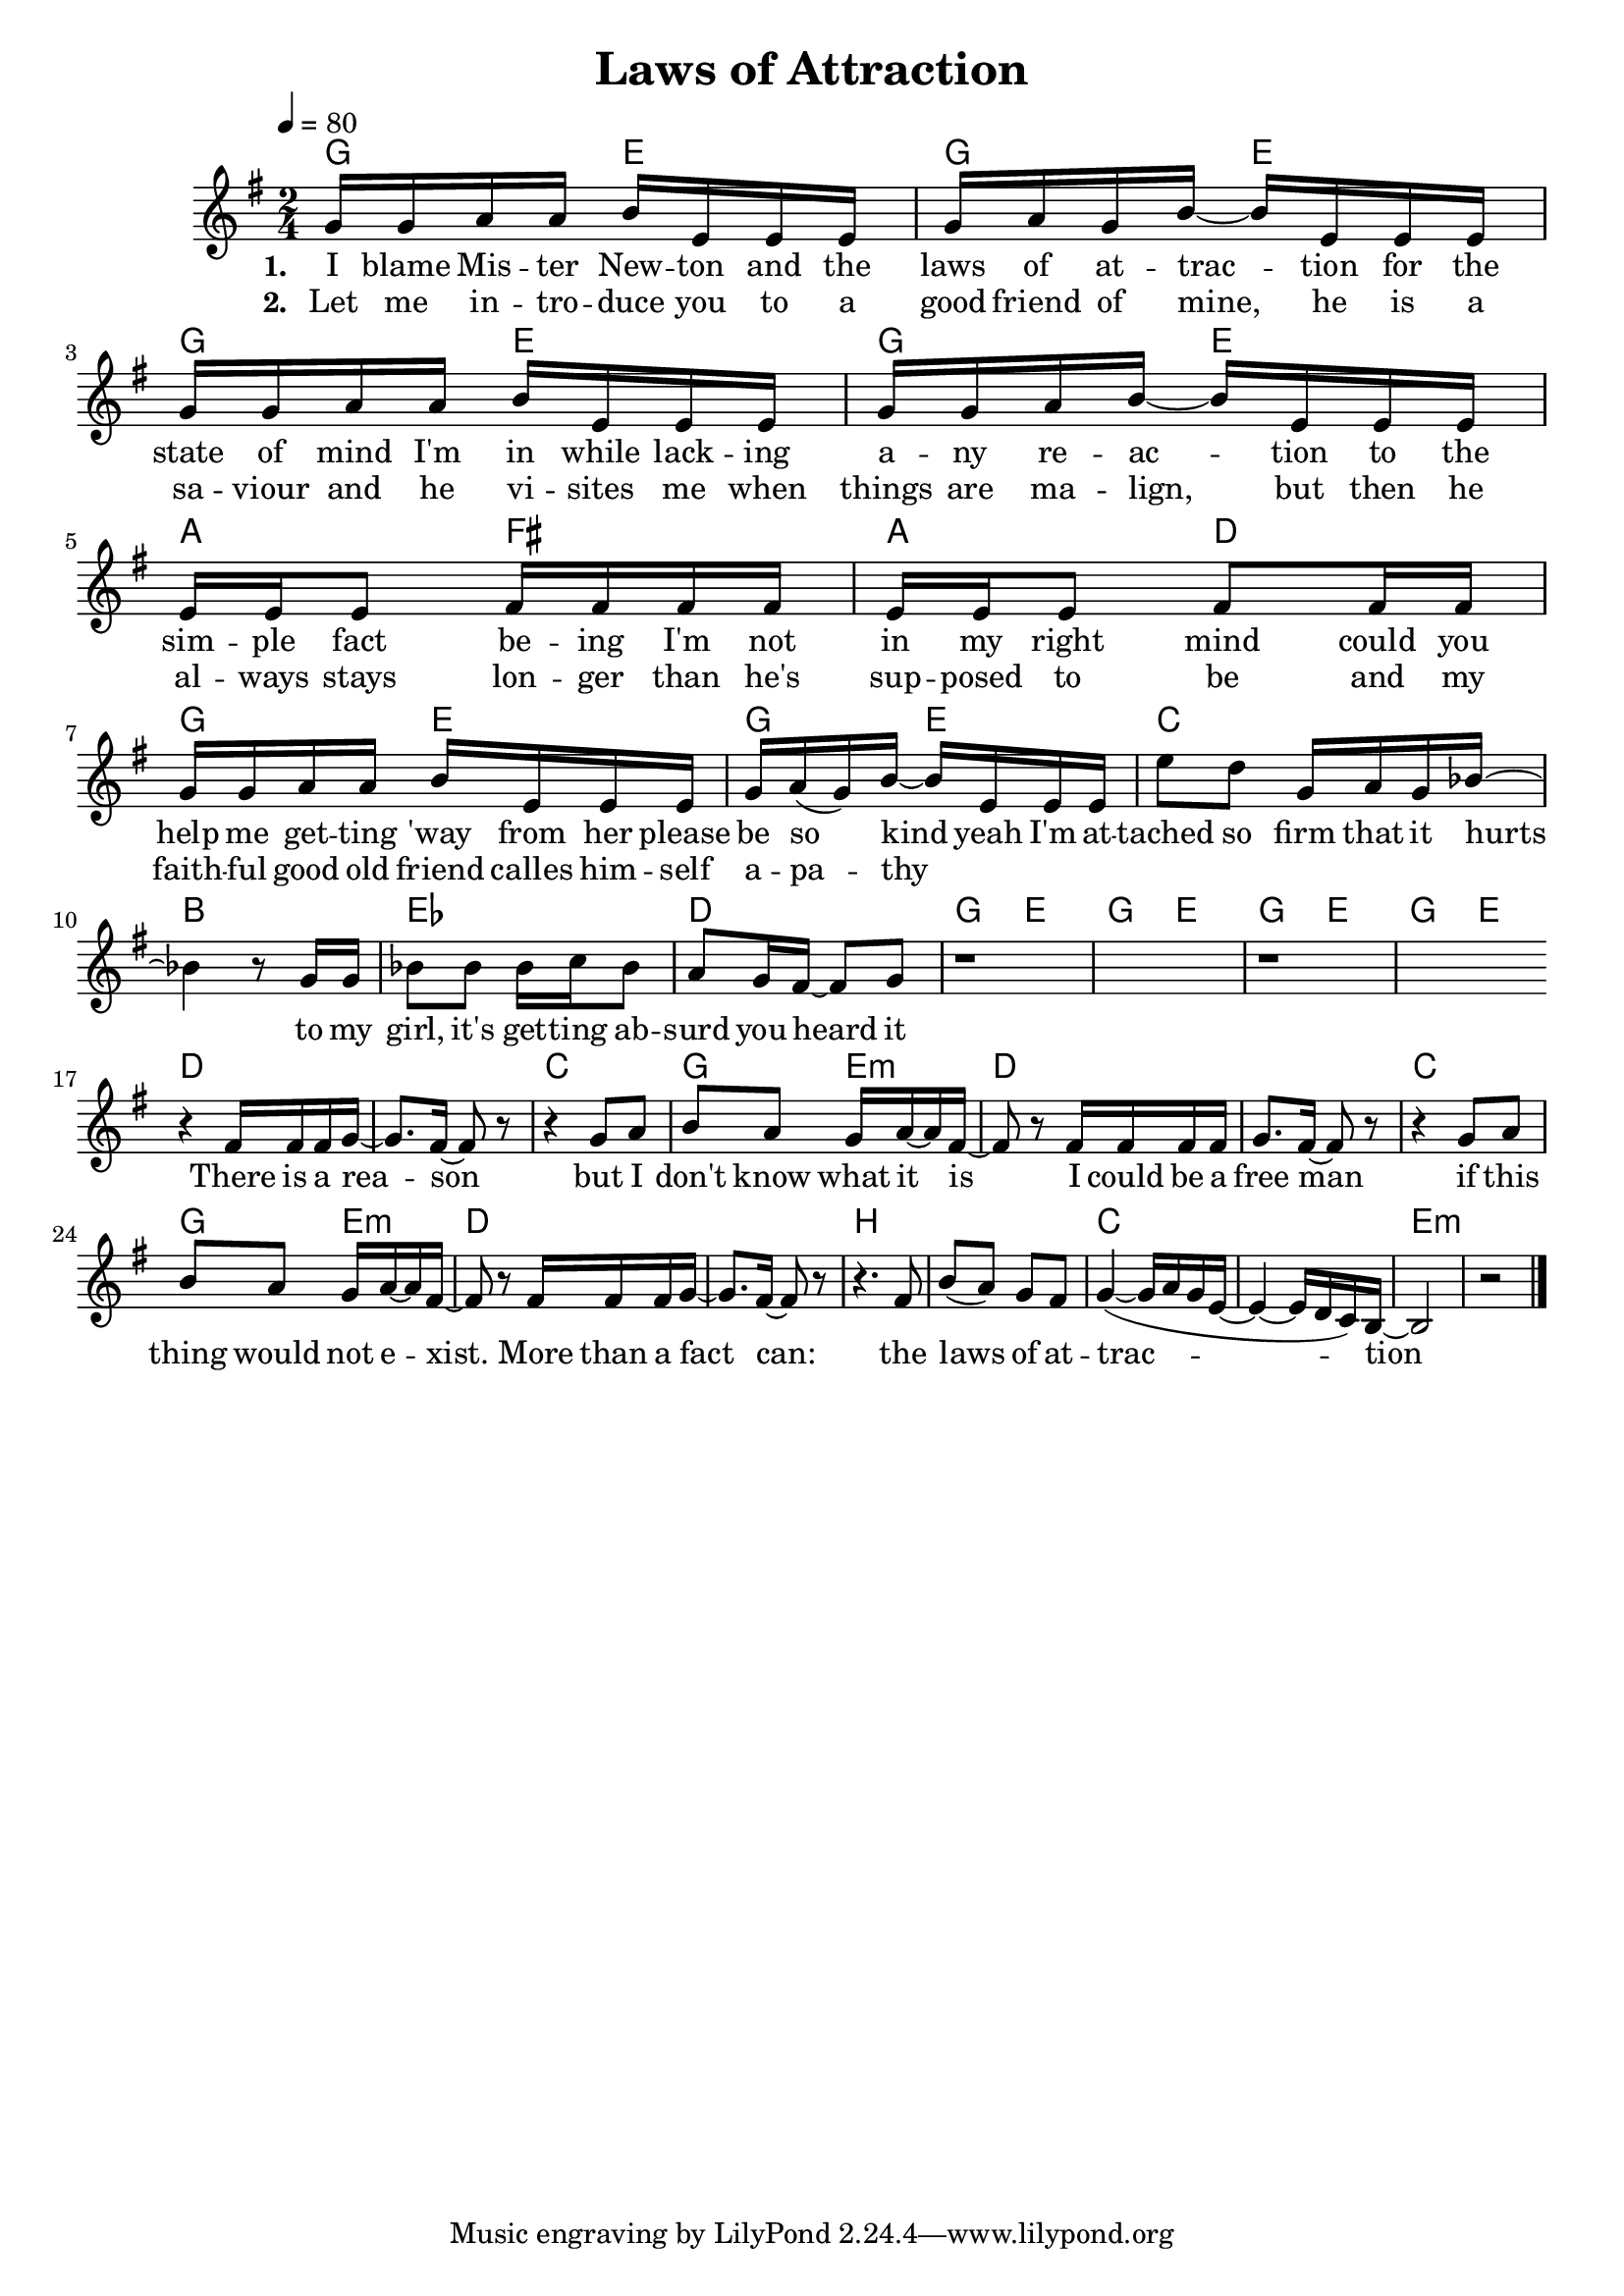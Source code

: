 %\version "2.11.33"

\header {
  title = "Laws of Attraction"
%  composer = "Text & Musik: Christian Schramm"
}

%Größe der Partitur
#(set-global-staff-size 19)

#(set-default-paper-size "a4")

%Abschalten von Point&Click
#(ly:set-option 'point-and-click #f)


melody = \relative c'' {
	\tempo 4=80
	\clef treble
	\key g \major
	\time 2/4
%%%%
g16 g a a b e, e e
g a g b~ b e, e e
g g a a b e, e e
g g a b~ b e, e e

e e e8 fis16 fis fis fis
e e e8 fis fis16 fis
g g a a b e, e e
g a( g) b~ b e, e e

e'8 d g,16 a g bes~ bes4 r8 g16 g
bes8 bes bes16 c bes8 a8 g16 fis~ fis8 g
r1 r
 \bar ":|" \break
r4 fis16 fis fis g~ g8. fis16~ fis8 r
r4 g8 a b a g16 a~ a fis~
fis8 r fis16 fis fis fis g8. fis16~ fis8 r
r4 g8 a b a g16 a~ a fis~

fis8 r fis16 fis fis g~ g8. fis16~ fis8 r
r4. fis8 b( a) g fis
g4~( g16 a16 g e~ e4 ~ e16 d c) b~
b2 r2

 \bar "|."
}

text = \lyricmode {
\set stanza = "1. "
I blame Mis -- ter New -- ton
and the laws of at -- trac -- tion
for the state of mind I'm in while
lack -- ing a -- ny re -- ac -- tion

to the sim -- ple fact be -- ing I'm
not in my right mind
could you help me get -- ting 'way from her
please be so kind

yeah I'm at -- tached so firm that it hurts
to my girl, it's get -- ting ab -- surd you heard it

There is a rea -- son
but I don't know what it is
I could be a free man
if this thing would not e -- xist.

More than a fact can:
the laws of at -- trac -- tion
}

textZwei = \lyricmode {
\set stanza = "2. "
Let me in -- tro -- duce you to a 
good friend of mine,
he is a sa -- viour and he vi -- sites me
when things are ma -- lign,

but then  he al -- ways stays lon -- ger than he's
sup -- posed to be
and my faith -- ful good old friend calles him -- self
a -- pa -- thy

}

harmonies = \chordmode {
\germanChords
g4 e g e g e g e
a fis a d g e g e
c2 bes es d
g4 e g e g e g e

d1
c2 g4 e:m
d1 
c2 g4 e:m

d1
b 
c
e:m
}

\score {
	<<
		\new ChordNames {
			\set chordChanges = ##t
			\harmonies
		}
		\new Voice = "one" {
			\autoBeamOn
			\melody
		}
		\new Lyrics \lyricsto "one" \text
		\new Lyrics \lyricsto "one" \textZwei
	>>
	\layout { }
	\midi { }
}